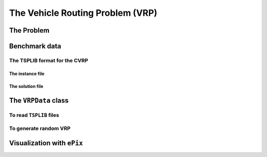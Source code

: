 ..  _vrp_vrp:

The Vehicle Routing Problem (VRP)
==================================

..  raw:: latex

    You can find the code in the file~\code{tsp.h}, \code{tsp\_epix.h} and~\code{tsplib\_solution\_to\_epix.cc} and the data
    in the files~\code{a280.tsp} and~\code{a280.opt.tour}.\\~\\

..  only:: html

    ..  container:: files-sidebar

        ..  raw:: html 
        
            <ol>
              <li>C++ code:
                <ol>
                  <li><a href="../../../tutorials/cplusplus/chap10/vrp_data.h">vrp_data.h</a></li>
                  <li><a href="../../../tutorials/cplusplus/chap10/vrp_epix_data.h">vrp_epix_data.h</a></li>
                  <li><a href="../../../tutorials/cplusplus/chap10/vrp_solution_to_epix.cc">vrp_solution_to_epix.cc</a></li>
                </ol>
              </li>
              <li>Data files:
                <ol>
                  <li><a href="../../../tutorials/cplusplus/chap10/a280.tsp">a280.tsp</a></li>
                  <li><a href="../../../tutorials/cplusplus/chap10/a280.opt.tour">a280.opt.tour</a></li>
                </ol>
              </li>

            </ol>


..  only:: draft

    blabla

The Problem
-------------------------------

..  only:: draft

    Given a graph :math:`G=(V,E)` and pairwise distances between nodes, the VRP consists in finding 
    one or several routes to visit each node once. Each tour starts and ends at the same depot. The cost of a tour 
    is given by the sum of the distances along the route and the total cost of a feasible solution for the VRP is the sum 
    of the costs of all tours. 
    
    This "definition" remains vague enough to encompass the most known variants of the VRP. Indeed, not only does the VRP
    exist in different flavors (capacitated, multi-depots, with time-windows, with pick-up and delivery, ...) but several 
    slightly different definitions exist in the literature. In particular, some instances fix - in a way or another - the 
    number of vehicle to be used.
    
    In this manual, we will use the definition given by Gilbert Laporte in [Laporte1992]_. In this article, a VRP 
    
    - has one depot;
    - has an homogeneous fleet of vehicles, i.e. the costs to travel an arc are the same for all the vehicles;
    - the number of vehicles can be fixed, bounded or free;
    - the distances between two nodes don't need to be equal.
    
    ..  [Laporte1992]  G. Laporte. *The vehicle routing problem: An overview of exact and approximate algorithms*,
        European Journal of Operational Research, v. 59(3), pp 345-358, 1992.


    Below you can find a picture of a solution of a VRP with 32 cities (``A-n32-k5``) in the 
    sub-section :ref:`section_visualization_epix_vrp`.


Benchmark data
-----------------

..  only:: draft

    Several known benchmark data sources are available
    on the internet. We refer you to two:
    
    ..  only:: html
    
        * The `VRPLIB page <http://www.or.deis.unibo.it/research_pages/ORinstances/VRPLIB/VRPLIB.html>`_ and
        * The `NEO (Network and Emerging Optimization) page <http://neo.lcc.uma.es/vrp/vrp-instances/>`_.
        
    ..  only:: latex
    
        * The VRPLIB page: `http://www.or.deis.unibo.it/research_pages/ORinstances/VRPLIB/VRPLIB.html` and
        * The NEO (Network and Emerging Optimization) page: `http://neo.lcc.uma.es/vrp/vrp-instances/`.


    
    These instances are encoded in the... TSPLIB format. We refer the reader to the sub-section :ref:`tsp_tsplib_format`
    for an introduction to this format.
    

The TSPLIB format for the CVRP
^^^^^^^^^^^^^^^^^^^^^^^^^^^^^^^^^

..  only:: draft

    The VRP in the TSPLIB format are only CVRP, i.e. *capacitated* problems. We will just ignore the demands
    on the nodes
    to solve VRP. Don't forget the 
    TSPLIB convention to number the nodes starting at 1. 

    ..  warning:: Nodes are numbered from 1 to n in the TSPLIB and we keep this convention in this chapter.

    

The instance file
""""""""""""""""""""

..  only:: draft

    Here is the file :file:`A-n32-k5.vrp`: 
    
    ..  code-block:: text

        NAME : A-n32-k5
        COMMENT : (Augerat et al, Min no of trucks: 5, Optimal value: 784)
        TYPE : CVRP
        DIMENSION : 32
        EDGE_WEIGHT_TYPE : EUC_2D 
        CAPACITY : 100
        NODE_COORD_SECTION 
         1 82 76
         2 96 44
         3 50 5
         4 49 8
        ...
        DEMAND_SECTION 
        1 0 
        2 19 
        3 21 
        4 6 
        ...
        DEPOT_SECTION 
         1  
         -1  
        EOF 

    The type is ``CVRP`` and the capacity of the vehicles is given 
    by keyword ``CAPACITY``. The *demands* on the node are specified in a ``DEMAND_SECTION`` section.
    The TSPLIB format **requires** that the depot must be listed in the the ``DEMAND_SECTION`` section
    and have a demand of ``0``.
    Note that there is no specification whatsoever on the number of vehicles.
    
    If you grab other instances on the internet, be careful that they fully comply to the TSPLIB format (or change
    the code).

The solution file
""""""""""""""""""""

..  only:: draft

    While there exists a TSPLIB format for the solutions of (C)VRP, it is seldom used. We'll follow the trend and use 
    the most commonly adopted format.
    
    This is what the file :file:`a280.opt.tour` containing an optimal solution for the problem ``A-n32-k5`` above looks like:
    
    ..  code-block:: text
    
        Route #1: 21 31 19 17 13 7 26
        Route #2: 12 1 16 30
        Route #3: 27 24
        Route #4: 29 18 8 9 22 15 10 25 5 20
        Route #5: 14 28 11 4 23 3 2 6
        cost 784

    Routes are numbered starting form ``1``. 
    
    remarks:
    
    1. tours can pass by the depot;
    2. no node 32! why?
     

..  _vrpdata_class:

The ``VRPData`` class
---------------------------

To read ``TSPLIB`` files
^^^^^^^^^^^^^^^^^^^^^^^^^

To generate random VRP
^^^^^^^^^^^^^^^^^^^^^^

..  _section_visualization_epix_vrp:

Visualization with ``ePix``
---------------------------


..  raw:: html
    
    <br><br><br><br><br><br><br><br><br><br><br><br><br><br><br><br><br><br><br><br><br><br><br><br><br><br><br>
    <br><br><br><br><br><br><br><br><br><br><br><br><br><br><br><br><br><br><br><br><br><br><br><br><br><br><br>

